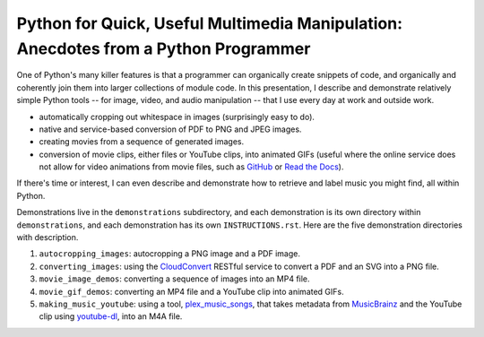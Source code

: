 Python for Quick, Useful Multimedia Manipulation: Anecdotes from a Python Programmer
=====================================================================================

One of Python's many killer features is that a programmer can organically create snippets of code, and organically and coherently join them into larger collections of module code. In this presentation, I describe and demonstrate relatively simple Python tools -- for image, video, and audio manipulation -- that I use every day at work and outside work.

* automatically cropping out whitespace in images (surprisingly easy to do).

* native and service-based conversion of PDF to PNG and JPEG images.

* creating movies from a sequence of generated images.

* conversion of movie clips, either files or YouTube clips, into animated GIFs (useful where the online service does not allow for video animations from movie files, such as GitHub_ or `Read the Docs`_).

If there's time or interest, I can even describe and demonstrate how to retrieve and label music you might find, all within Python.

Demonstrations live in the ``demonstrations`` subdirectory, and each demonstration is its own directory within ``demonstrations``, and each demonstration has its own ``INSTRUCTIONS.rst``. Here are the five demonstration directories with description.

1. ``autocropping_images``: autocropping a PNG image and a PDF image.

2. ``converting_images``: using the CloudConvert_ RESTful service to convert a PDF and an SVG into a PNG file.

3. ``movie_image_demos``: converting a sequence of images into an MP4 file.

4. ``movie_gif_demos``: converting an MP4 file and a YouTube clip into animated GIFs.

5. ``making_music_youtube``: using a tool, `plex_music_songs`_, that takes metadata from MusicBrainz_ and the YouTube clip using `youtube-dl`_, into an M4A file.

.. _GitHub: https://github.com
.. _`Read the Docs`: https://www.readthedocs.io
.. _CloudConvert: https://cloudconvert.com
.. _`plex_music_songs`: https://plexstuff.readthedocs.io/plex-music/cli_tools/plex_music_cli.html?highlight=plex_music_songs#plex-music-songs
.. _MusicBrainz: https://musicbrainz.org
.. _`youtube-dl`: https://rg3.github.io/youtube-dl
